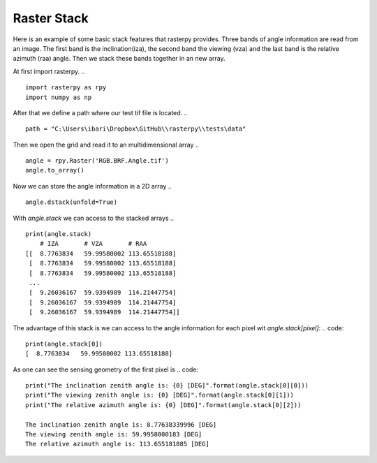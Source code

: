 Raster Stack
------------
Here is an example of some basic stack features that rasterpy provides. Three bands of angle information are read from an image.
The first band is the inclination(iza), the second band the viewing (vza) and the last band is the relative azimuth (raa) angle.
Then we stack these bands together in an new array.

At first import rasterpy.
.. ::
    import rasterpy as rpy
    import numpy as np

After that we define a path where our test tif file is located.
.. ::
    path = "C:\Users\ibari\Dropbox\GitHub\\rasterpy\\tests\data"

Then we open the grid and read it to an multidimensional array
.. ::
    angle = rpy.Raster('RGB.BRF.Angle.tif')
    angle.to_array()

Now we can store the angle information in a 2D array
.. ::
    angle.dstack(unfold=True)

With `angle.stack` we can access to the stacked arrays
.. ::
    print(angle.stack)
        # IZA       # VZA       # RAA
    [[  8.7763834   59.99580002 113.65518188]
     [  8.7763834   59.99580002 113.65518188]
     [  8.7763834   59.99580002 113.65518188]
     ...
     [  9.26036167  59.9394989  114.21447754]
     [  9.26036167  59.9394989  114.21447754]
     [  9.26036167  59.9394989  114.21447754]]

The advantage of this stack is we can access to the angle information for each pixel wit `angle.stack[pixel]`:
.. code::
    print(angle.stack[0])
    [  8.7763834   59.99580002 113.65518188]

As one can see the sensing geometry of the first pixel is
.. code::
    print("The inclination zenith angle is: {0} [DEG]".format(angle.stack[0][0]))
    print("The viewing zenith angle is: {0} [DEG]".format(angle.stack[0][1]))
    print("The relative azimuth angle is: {0} [DEG]".format(angle.stack[0][2]))

    The inclination zenith angle is: 8.77638339996 [DEG]
    The viewing zenith angle is: 59.9958000183 [DEG]
    The relative azimuth angle is: 113.655181885 [DEG]